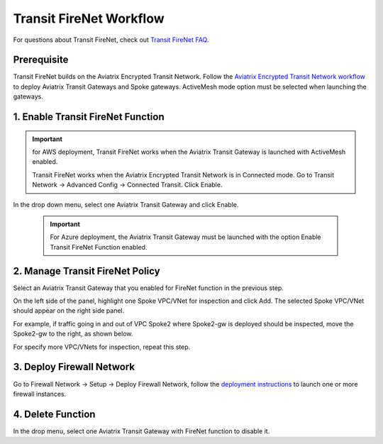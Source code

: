 .. meta::
  :description: Firewall Network Workflow
  :keywords: AWS Transit Gateway, AWS TGW, TGW orchestrator, Aviatrix Transit network, Transit DMZ, Egress, Firewall, Firewall Network, FireNet


=========================================================
Transit FireNet  Workflow
=========================================================

For questions about Transit FireNet, check out `Transit FireNet FAQ. <https://docs.aviatrix.com/HowTos/transit_firenet_faq.html>`_ 

Prerequisite
---------------

Transit FireNet builds on the Aviatrix Encrypted Transit Network. Follow the `Aviatrix Encrypted Transit Network workflow <https://docs.aviatrix.com/HowTos/transitvpc_workflow.html>`_ to deploy Aviatrix Transit Gateways and Spoke gateways. ActiveMesh mode option must be selected when launching the gateways. 


1. Enable Transit FireNet Function
------------------------------------------------

.. important::

  for AWS deployment, Transit FireNet works when the Aviatrix Transit Gateway is launched with ActiveMesh enabled. 

  Transit FireNet works when the Aviatrix Encrypted Transit Network is in Connected mode. Go to Transit Network -> Advanced Config -> Connected Transit. Click Enable. 

In the drop down menu, select one Aviatrix Transit Gateway and click Enable. 

 .. important::

  For Azure deployment, the Aviatrix Transit Gateway must be launched with the option Enable Transit FireNet Function enabled. 

2. Manage Transit FireNet Policy
--------------------------------------

Select an Aviatrix Transit Gateway that you enabled for FireNet function in the previous step. 

On the left side of the panel, highlight one Spoke VPC/VNet for inspection and click Add. The selected Spoke VPC/VNet should appear on the right side panel. 

For example, if traffic going in and out of VPC Spoke2 where Spoke2-gw is deployed should be inspected, move the Spoke2-gw to the right, as shown below. 

|transit_firenet_policy|

For specify more VPC/VNets for inspection, repeat this step. 

3. Deploy Firewall Network
-----------------------------

Go to Firewall Network -> Setup -> Deploy Firewall Network, follow the `deployment instructions <https://docs.aviatrix.com/HowTos/firewall_network_workflow.html#a-launch-and-associate-firewall-instance>`_ to launch one or more firewall instances. 


4. Delete Function
------------------------------------------

In the drop menu, select one Aviatrix Transit Gateway with FireNet function to disable it.  

.. |transit_firenet_policy| image:: transit_firenet_workflow_media/transit_firenet_policy.png
   :scale: 30%

.. disqus::

